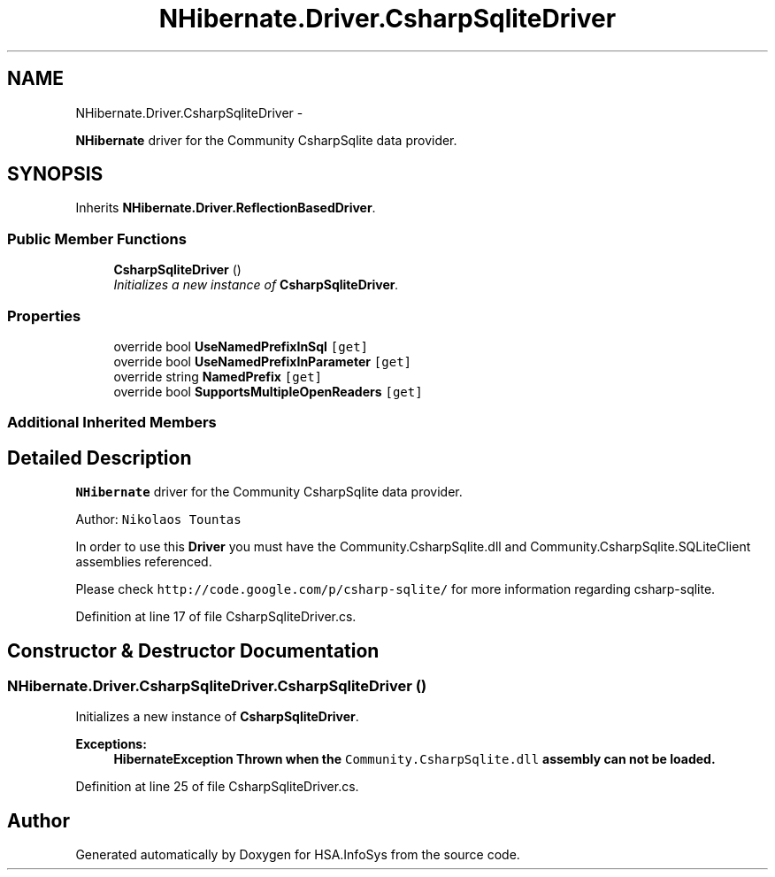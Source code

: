 .TH "NHibernate.Driver.CsharpSqliteDriver" 3 "Fri Jul 5 2013" "Version 1.0" "HSA.InfoSys" \" -*- nroff -*-
.ad l
.nh
.SH NAME
NHibernate.Driver.CsharpSqliteDriver \- 
.PP
\fBNHibernate\fP driver for the Community CsharpSqlite data provider\&.  

.SH SYNOPSIS
.br
.PP
.PP
Inherits \fBNHibernate\&.Driver\&.ReflectionBasedDriver\fP\&.
.SS "Public Member Functions"

.in +1c
.ti -1c
.RI "\fBCsharpSqliteDriver\fP ()"
.br
.RI "\fIInitializes a new instance of \fBCsharpSqliteDriver\fP\&. \fP"
.in -1c
.SS "Properties"

.in +1c
.ti -1c
.RI "override bool \fBUseNamedPrefixInSql\fP\fC [get]\fP"
.br
.ti -1c
.RI "override bool \fBUseNamedPrefixInParameter\fP\fC [get]\fP"
.br
.ti -1c
.RI "override string \fBNamedPrefix\fP\fC [get]\fP"
.br
.ti -1c
.RI "override bool \fBSupportsMultipleOpenReaders\fP\fC [get]\fP"
.br
.in -1c
.SS "Additional Inherited Members"
.SH "Detailed Description"
.PP 
\fBNHibernate\fP driver for the Community CsharpSqlite data provider\&. 

Author: \fCNikolaos Tountas \fP 
.PP
In order to use this \fBDriver\fP you must have the Community\&.CsharpSqlite\&.dll and Community\&.CsharpSqlite\&.SQLiteClient assemblies referenced\&. 
.PP
Please check \fChttp://code\&.google\&.com/p/csharp-sqlite/ \fP for more information regarding csharp-sqlite\&. 
.PP
Definition at line 17 of file CsharpSqliteDriver\&.cs\&.
.SH "Constructor & Destructor Documentation"
.PP 
.SS "NHibernate\&.Driver\&.CsharpSqliteDriver\&.CsharpSqliteDriver ()"

.PP
Initializes a new instance of \fBCsharpSqliteDriver\fP\&. 
.PP
\fBExceptions:\fP
.RS 4
\fI\fBHibernateException\fP\fP Thrown when the \fCCommunity\&.CsharpSqlite\&.dll\fP assembly can not be loaded\&. 
.RE
.PP

.PP
Definition at line 25 of file CsharpSqliteDriver\&.cs\&.

.SH "Author"
.PP 
Generated automatically by Doxygen for HSA\&.InfoSys from the source code\&.

